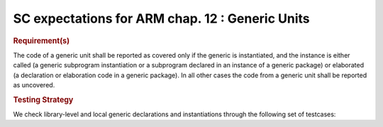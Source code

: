 SC expectations for ARM chap. 12 : Generic Units
=================================================


.. rubric:: Requirement(s)



The code of a generic unit shall be reported as covered only if the generic is
instantiated, and the instance is either called (a generic subprogram
instantiation or a subprogram declared in an instance of a generic package)
or elaborated (a declaration or elaboration code in a generic package).
In all other cases the code from a generic unit shall be reported as uncovered.


.. rubric:: Testing Strategy



We check library-level and local generic declarations and instantiations
through the following set of testcases:


.. qmlink:: TCIndexImporter

   *



